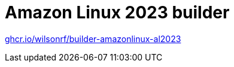:github: https://github.com/wilsonrf/builder-amazonlinux-al2023
:registry: ghcr.io/wilsonrf/builder-amazonlinux-al2023

= Amazon Linux 2023 builder

link:{registry}[{registry}]
